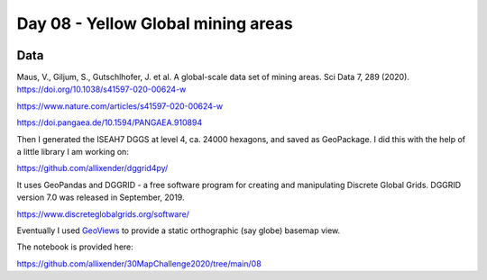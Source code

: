 Day 08 - Yellow Global mining areas
===================================

.. image:: _static/day-08-yellow.png

Data
----

Maus, V., Giljum, S., Gutschlhofer, J. et al. A global-scale data set of mining areas. Sci Data 7, 289 (2020). https://doi.org/10.1038/s41597-020-00624-w

https://www.nature.com/articles/s41597-020-00624-w

https://doi.pangaea.de/10.1594/PANGAEA.910894

Then I generated the ISEAH7 DGGS at level 4, ca. 24000 hexagons, and saved as GeoPackage. I did this with the help of a little library I am working on:

https://github.com/allixender/dggrid4py/

It uses GeoPandas and DGGRID - a free software program for creating and manipulating Discrete Global Grids. DGGRID version 7.0 was released in September, 2019.

https://www.discreteglobalgrids.org/software/

Eventually I used `GeoViews <https://geoviews.org/>`_ to provide a static orthographic (say globe) basemap view.

The notebook is provided here:

https://github.com/allixender/30MapChallenge2020/tree/main/08
